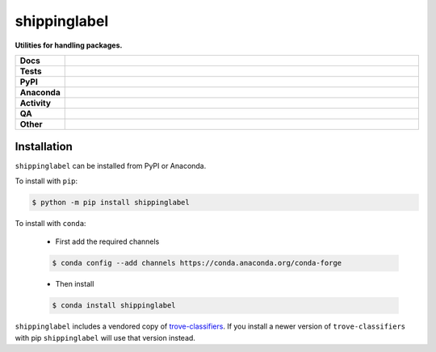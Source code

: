 #############
shippinglabel
#############

.. start short_desc

**Utilities for handling packages.**

.. end short_desc

.. start shields

.. list-table::
	:stub-columns: 1
	:widths: 10 90

	* - Docs
	  - |docs| |docs_check|
	* - Tests
	  - |actions_linux| |actions_windows| |actions_macos| |coveralls|
	* - PyPI
	  - |pypi-version| |supported-versions| |supported-implementations| |wheel|
	* - Anaconda
	  - |conda-version| |conda-platform|
	* - Activity
	  - |commits-latest| |commits-since| |maintained| |pypi-downloads|
	* - QA
	  - |codefactor| |actions_flake8| |actions_mypy|
	* - Other
	  - |license| |language| |requires|

.. |docs| image:: https://img.shields.io/readthedocs/shippinglabel/latest?logo=read-the-docs
	:target: https://shippinglabel.readthedocs.io/en/latest
	:alt: Documentation Build Status

.. |docs_check| image:: https://github.com/domdfcoding/shippinglabel/workflows/Docs%20Check/badge.svg
	:target: https://github.com/domdfcoding/shippinglabel/actions?query=workflow%3A%22Docs+Check%22
	:alt: Docs Check Status

.. |actions_linux| image:: https://github.com/domdfcoding/shippinglabel/workflows/Linux/badge.svg
	:target: https://github.com/domdfcoding/shippinglabel/actions?query=workflow%3A%22Linux%22
	:alt: Linux Test Status

.. |actions_windows| image:: https://github.com/domdfcoding/shippinglabel/workflows/Windows/badge.svg
	:target: https://github.com/domdfcoding/shippinglabel/actions?query=workflow%3A%22Windows%22
	:alt: Windows Test Status

.. |actions_macos| image:: https://github.com/domdfcoding/shippinglabel/workflows/macOS/badge.svg
	:target: https://github.com/domdfcoding/shippinglabel/actions?query=workflow%3A%22macOS%22
	:alt: macOS Test Status

.. |actions_flake8| image:: https://github.com/domdfcoding/shippinglabel/workflows/Flake8/badge.svg
	:target: https://github.com/domdfcoding/shippinglabel/actions?query=workflow%3A%22Flake8%22
	:alt: Flake8 Status

.. |actions_mypy| image:: https://github.com/domdfcoding/shippinglabel/workflows/mypy/badge.svg
	:target: https://github.com/domdfcoding/shippinglabel/actions?query=workflow%3A%22mypy%22
	:alt: mypy status

.. |requires| image:: https://dependency-dash.herokuapp.com/github/domdfcoding/shippinglabel/badge.svg
	:target: https://dependency-dash.herokuapp.com/github/domdfcoding/shippinglabel/
	:alt: Requirements Status

.. |coveralls| image:: https://img.shields.io/coveralls/github/domdfcoding/shippinglabel/master?logo=coveralls
	:target: https://coveralls.io/github/domdfcoding/shippinglabel?branch=master
	:alt: Coverage

.. |codefactor| image:: https://img.shields.io/codefactor/grade/github/domdfcoding/shippinglabel?logo=codefactor
	:target: https://www.codefactor.io/repository/github/domdfcoding/shippinglabel
	:alt: CodeFactor Grade

.. |pypi-version| image:: https://img.shields.io/pypi/v/shippinglabel
	:target: https://pypi.org/project/shippinglabel/
	:alt: PyPI - Package Version

.. |supported-versions| image:: https://img.shields.io/pypi/pyversions/shippinglabel?logo=python&logoColor=white
	:target: https://pypi.org/project/shippinglabel/
	:alt: PyPI - Supported Python Versions

.. |supported-implementations| image:: https://img.shields.io/pypi/implementation/shippinglabel
	:target: https://pypi.org/project/shippinglabel/
	:alt: PyPI - Supported Implementations

.. |wheel| image:: https://img.shields.io/pypi/wheel/shippinglabel
	:target: https://pypi.org/project/shippinglabel/
	:alt: PyPI - Wheel

.. |conda-version| image:: https://img.shields.io/conda/v/conda-forge/shippinglabel?logo=anaconda
	:target: https://anaconda.org/conda-forge/shippinglabel
	:alt: Conda - Package Version

.. |conda-platform| image:: https://img.shields.io/conda/pn/conda-forge/shippinglabel?label=conda%7Cplatform
	:target: https://anaconda.org/conda-forge/shippinglabel
	:alt: Conda - Platform

.. |license| image:: https://img.shields.io/github/license/domdfcoding/shippinglabel
	:target: https://github.com/domdfcoding/shippinglabel/blob/master/LICENSE
	:alt: License

.. |language| image:: https://img.shields.io/github/languages/top/domdfcoding/shippinglabel
	:alt: GitHub top language

.. |commits-since| image:: https://img.shields.io/github/commits-since/domdfcoding/shippinglabel/v1.3.0
	:target: https://github.com/domdfcoding/shippinglabel/pulse
	:alt: GitHub commits since tagged version

.. |commits-latest| image:: https://img.shields.io/github/last-commit/domdfcoding/shippinglabel
	:target: https://github.com/domdfcoding/shippinglabel/commit/master
	:alt: GitHub last commit

.. |maintained| image:: https://img.shields.io/maintenance/yes/2022
	:alt: Maintenance

.. |pypi-downloads| image:: https://img.shields.io/pypi/dm/shippinglabel
	:target: https://pypi.org/project/shippinglabel/
	:alt: PyPI - Downloads

.. end shields

Installation
--------------

.. start installation

``shippinglabel`` can be installed from PyPI or Anaconda.

To install with ``pip``:

.. code-block:: bash

	$ python -m pip install shippinglabel

To install with ``conda``:

	* First add the required channels

	.. code-block:: bash

		$ conda config --add channels https://conda.anaconda.org/conda-forge

	* Then install

	.. code-block:: bash

		$ conda install shippinglabel

.. end installation

``shippinglabel`` includes a vendored copy of `trove-classifiers <https://pypi.org/project/trove-classifiers/>`_.
If you install a newer version of ``trove-classifiers`` with pip ``shippinglabel`` will use that version instead.
